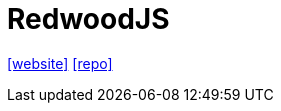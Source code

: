 = RedwoodJS
:url-website: https://docs.redwoodjs.com/docs/introduction/
:url-repo: https://github.com/redwoodjs/graphql

{url-website}[[website\]]
{url-repo}[[repo\]]